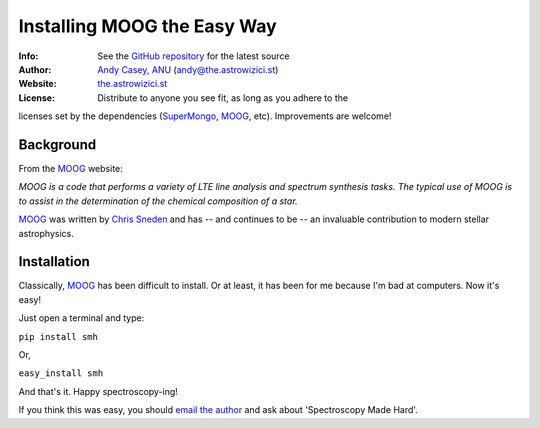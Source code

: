 =======
Installing MOOG the Easy Way
=======

:Info: See the `GitHub repository <http://www.github.com/andycasey/moog>`_ for the latest source
:Author: `Andy Casey, ANU <mailto:andy@the.astrowizici.st>`_ (andy@the.astrowizici.st)
:Website: `the.astrowizici.st <http://the.astrowizici.st>`_
:License: Distribute to anyone you see fit, as long as you adhere to the
licenses set by the dependencies (`SuperMongo <http://www.astro.princeton.edu/~rhl/sm/>`_, `MOOG <http://www.as.utexas.edu/~chris/moog.html>`_, etc). Improvements are welcome!


Background
----------

From the `MOOG <http://www.as.utexas.edu/~chris/moog.html>`_ website:

*MOOG is a code that performs a variety of LTE line analysis and spectrum
synthesis tasks. The typical use of MOOG is to assist in the determination
of the chemical composition of a star.*

`MOOG <http://www.as.utexas.edu/~chris/moog.html>`_ was written by `Chris Sneden <mailto:chris@verdi.as.utexas.edu>`_ and has -- and continues to be -- an
invaluable contribution to modern stellar astrophysics.


Installation
------------

Classically, `MOOG <http://www.as.utexas.edu/~chris/moog.html>`_ has been difficult to install. Or at least, it has been
for me because I'm bad at computers. Now it's easy!

Just open a terminal and type:

``pip install smh``

Or,

``easy_install smh``

And that's it. Happy spectroscopy-ing!

If you think this was easy, you should `email the author
<mailto:andy@the.astrowizici.st>`_ and ask about 'Spectroscopy Made Hard'.

